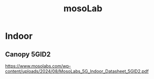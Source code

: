 :PROPERTIES:
:ID:       65c36822-a432-4872-b4c4-c0949383d8c0
:END:
#+title: mosoLab

* Indoor
** Canopy 5GID2
https://www.mosolabs.com/wp-content/uploads/2024/08/MosoLabs_5G_Indoor_Datasheet_5GID2.pdf
